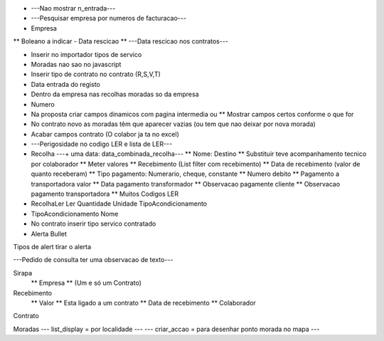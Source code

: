 * ---Nao mostrar n_entrada---
* ---Pesquisar empresa por numeros de facturacao---

* Empresa
** Boleano a indicar - Data rescicao
** ---Data rescicao nos contratos---

* Inserir no importador tipos de servico

* Moradas nao sao no javascript

* Inserir tipo de contrato no contrato (R,S,V,T)

* Data entrada do registo

* Dentro da empresa nas recolhas moradas so da empresa

* Numero

* Na proposta criar campos dinamicos com pagina intermedia ou
  ** Mostrar campos certos conforme o que for

* No contrato novo as moradas têm que aparecer vazias (ou tem que nao deixar por nova morada)

* Acabar campos contrato (O colabor ja ta no excel)

* ---Perigosidade no codigo LER e lista de LER---

* Recolha ---+ uma data: data_combinada_recolha---
  ** Nome: Destino
  ** Substituir teve acompanhamento tecnico por colaborador
  ** Meter valores
  ** Recebimento (List filter com recebimento)
  ** Data de recebimento (valor de quanto receberam)
  ** Tipo pagamento: Numerario, cheque, constante 
  ** Numero debito
  ** Pagamento a transportadora valor
  ** Data pagamento transformador
  ** Observacao pagamente cliente
  ** Observacao pagamento transportadora
  ** Muitos Codigos LER

* RecolhaLer
  Ler
  Quantidade
  Unidade
  TipoAcondicionamento

* TipoAcondicionamento
  Nome

* No contrato inserir tipo servico contratado

* Alerta
  Bullet
 
Tipos de alert tirar o alerta

---Pedido de consulta ter uma observacao de texto---

Sirapa
 ** Empresa 
 ** (Um e só um Contrato)
 
Recebimento
 ** Valor
 ** Esta ligado a um contrato
 ** Data de recebimento
 ** Colaborador

Contrato

Moradas
--- list_display = por localidade ---
--- criar_accao = para desenhar ponto morada no mapa ---

